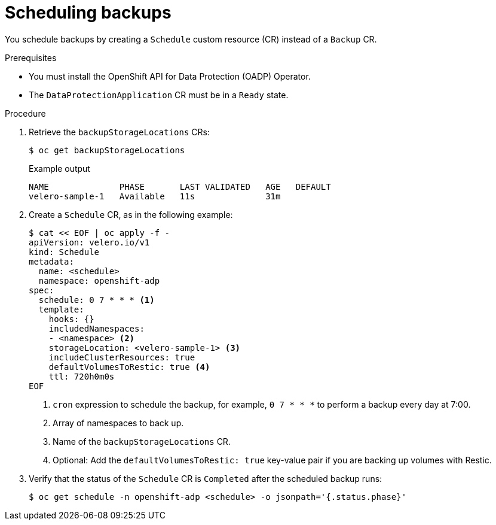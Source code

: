 // Module included in the following assemblies:
//
// * backup_and_restore/application_backup_and_restore/backing_up_and_restoring/backing-up-applications.adoc

:_content-type: PROCEDURE
[id="oadp-scheduling-backups_{context}"]
= Scheduling backups

You schedule backups by creating a `Schedule` custom resource (CR) instead of a `Backup` CR.

.Prerequisites

* You must install the OpenShift API for Data Protection (OADP) Operator.
* The `DataProtectionApplication` CR must be in a `Ready` state.

.Procedure

. Retrieve the `backupStorageLocations` CRs:
+
[source,terminal]
----
$ oc get backupStorageLocations
----
+
.Example output
+
[source,terminal]
----
NAME              PHASE       LAST VALIDATED   AGE   DEFAULT
velero-sample-1   Available   11s              31m
----

. Create a `Schedule` CR, as in the following example:
+
[source,yaml]
----
$ cat << EOF | oc apply -f -
apiVersion: velero.io/v1
kind: Schedule
metadata:
  name: <schedule>
  namespace: openshift-adp
spec:
  schedule: 0 7 * * * <1>
  template:
    hooks: {}
    includedNamespaces:
    - <namespace> <2>
    storageLocation: <velero-sample-1> <3>
    includeClusterResources: true
    defaultVolumesToRestic: true <4>
    ttl: 720h0m0s
EOF
----
<1> `cron` expression to schedule the backup, for example, `0 7 * * *` to perform a backup every day at 7:00.
<2> Array of namespaces to back up.
<3> Name of the `backupStorageLocations` CR.
<4> Optional: Add the `defaultVolumesToRestic: true` key-value pair if you are backing up volumes with Restic.

. Verify that the status of the `Schedule` CR is `Completed` after the scheduled backup runs:
+
[source,terminal]
----
$ oc get schedule -n openshift-adp <schedule> -o jsonpath='{.status.phase}'
----
